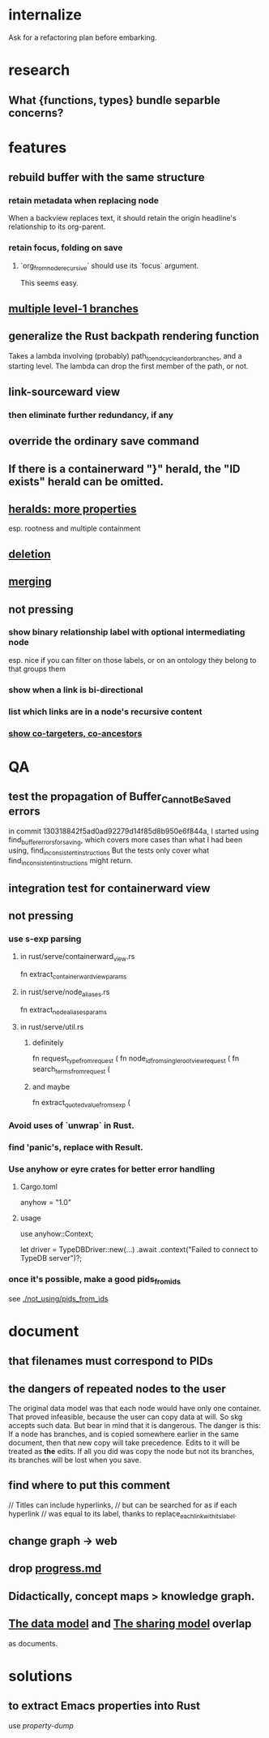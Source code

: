 * internalize
  Ask for a refactoring plan before embarking.
* research
** What {functions, types} bundle separble concerns?
* features
** rebuild buffer with the same structure
*** retain metadata when replacing node
    When a backview replaces text,
    it should retain the origin headline's
    relationship to its org-parent.
*** retain focus, folding on save
**** `org_from_node_recursive` should use its `focus` argument.
     This seems easy.
** [[id:ba8fbc06-bb9c-4d69-bb1c-34cd1f80fdf4][multiple level-1 branches]]
** generalize the Rust backpath rendering function
   Takes a lambda involving (probably)
     path_to_end_cycle_and_or_branches,
   and a starting level.
   The lambda can drop the first member of the path, or not.
** link-sourceward view
*** then eliminate further redundancy, if any
** override the ordinary save command
** If there is a containerward "}" herald, the "ID exists" herald can be omitted.
** [[id:28d61c54-d474-4828-8ef9-e83b25c12ae8][heralds: more properties]]
   esp. rootness and multiple containment
** [[id:fb72f38e-bef6-4de9-a29b-00f0e46afbbb][deletion]]
** [[id:bc8fd4c3-0566-400c-96a8-0f4632e7fd1c][merging]]
** not pressing
*** show binary relationship label with optional intermediating node
    esp. nice if you can filter on those labels,
    or on an ontology they belong to that groups them
*** show when a link is bi-directional
*** list which links are in a node's recursive content
*** [[id:e6e855d9-f2e8-456e-87d7-e82379ead9f1][show co-targeters, co-ancestors]]
* QA
** test the propagation of Buffer_Cannot_Be_Saved errors
   in commit 130318842f5ad0ad92279d14f85d8b950e6f844a,
   I started using
     find_buffer_errors_for_saving,
   which covers more cases than what I had been using,
     find_inconsistent_instructions
   But the tests only cover what
     find_inconsistent_instructions
   might return.
** integration test for containerward view
** not pressing
*** use s-exp parsing
**** in rust/serve/containerward_view.rs
     fn extract_containerward_view_params
**** in rust/serve/node_aliases.rs
     fn extract_node_aliases_params
**** in rust/serve/util.rs
***** definitely
      fn request_type_from_request (
      fn node_id_from_single_root_view_request (
      fn search_terms_from_request (
***** and maybe
      fn extract_quoted_value_from_sexp (
*** Avoid uses of `unwrap` in Rust.
*** find 'panic's, replace with Result.
*** Use anyhow or eyre crates for better error handling
**** Cargo.toml
  anyhow = "1.0"
**** usage
  use anyhow::Context;

  let driver = TypeDBDriver::new(...)
      .await
      .context("Failed to connect to TypeDB server")?;
*** once it's possible, make a good pids_from_ids
    see [[./not_using/pids_from_ids]]
* document
** that filenames must correspond to PIDs
** the dangers of repeated nodes to the user
   The original data model was that each node would have only one container. That proved infeasible, because the user can copy data at will. So skg accepts such data. But bear in mind that it is dangerous. The danger is this: If a node has branches, and is copied somewhere earlier in the same document, then that new copy will take precedence. Edits to it will be treated as *the* edits. If all you did was copy the node but not its branches, its branches will be lost when you save.
** find where to put this comment
 // Titles can include hyperlinks,
 // but can be searched for as if each hyperlink
 // was equal to its label, thanks to replace_each_link_with_its_label.
** change graph -> web
** drop [[../docs/progress.md][progress.md]]
** Didactically, concept maps > knowledge graph.
** [[../docs/data-model.md][The data model]] and [[../docs/sharing-model.md][The sharing model]] overlap
   as documents.
* solutions
** to extract Emacs properties into Rust
   use [[~/hodal/emacs/property-dump.el][property-dump]]
